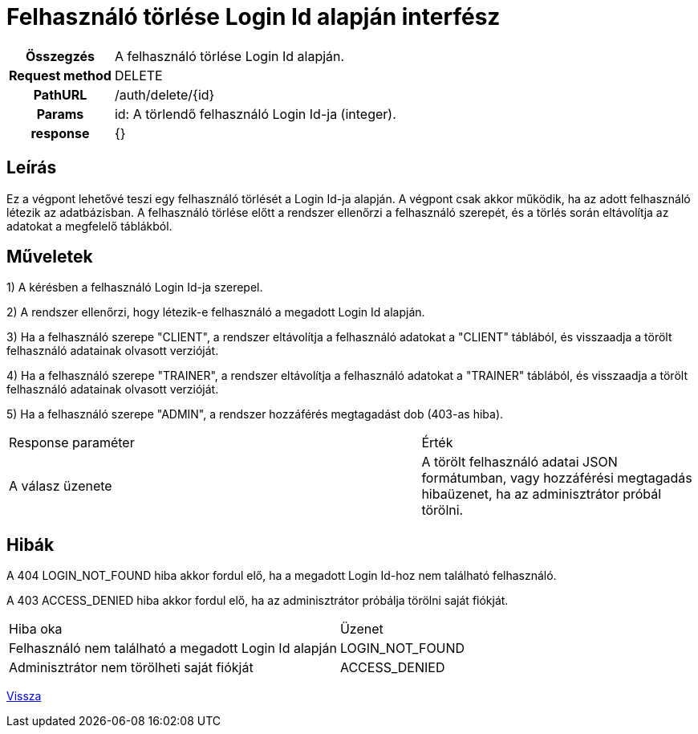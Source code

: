 = Felhasználó törlése Login Id alapján interfész

[cols="1h,3"]
|===

| Összegzés
| A felhasználó törlése Login Id alapján.

| Request method
| DELETE

| PathURL
| /auth/delete/{id}

| Params
| id: A törlendő felhasználó Login Id-ja (integer).

| response
|
{}
|===

== Leírás
Ez a végpont lehetővé teszi egy felhasználó törlését a Login Id-ja alapján. A végpont csak akkor működik, ha az adott felhasználó létezik az adatbázisban. A felhasználó törlése előtt a rendszer ellenőrzi a felhasználó szerepét, és a törlés során eltávolítja az adatokat a megfelelő táblákból.

== Műveletek

1) A kérésben a felhasználó Login Id-ja szerepel.

2) A rendszer ellenőrzi, hogy létezik-e felhasználó a megadott Login Id alapján.

3) Ha a felhasználó szerepe "CLIENT", a rendszer eltávolítja a felhasználó adatokat a "CLIENT" táblából, és visszaadja a törölt felhasználó adatainak olvasott verzióját.

4) Ha a felhasználó szerepe "TRAINER", a rendszer eltávolítja a felhasználó adatokat a "TRAINER" táblából, és visszaadja a törölt felhasználó adatainak olvasott verzióját.

5) Ha a felhasználó szerepe "ADMIN", a rendszer hozzáférés megtagadást dob (403-as hiba).

[cols="3,2"]
|===

| Response paraméter | Érték

| A válasz üzenete | A törölt felhasználó adatai JSON formátumban, vagy hozzáférési megtagadás hibaüzenet, ha az adminisztrátor próbál törölni.

|===

== Hibák

A 404 LOGIN_NOT_FOUND hiba akkor fordul elő, ha a megadott Login Id-hoz nem található felhasználó.

A 403 ACCESS_DENIED hiba akkor fordul elő, ha az adminisztrátor próbálja törölni saját fiókját.

[cols="3,2"]
|===

| Hiba oka | Üzenet

| Felhasználó nem található a megadott Login Id alapján
| LOGIN_NOT_FOUND

| Adminisztrátor nem törölheti saját fiókját
| ACCESS_DENIED

|===

link:interfaces-auth.adoc[Vissza]
